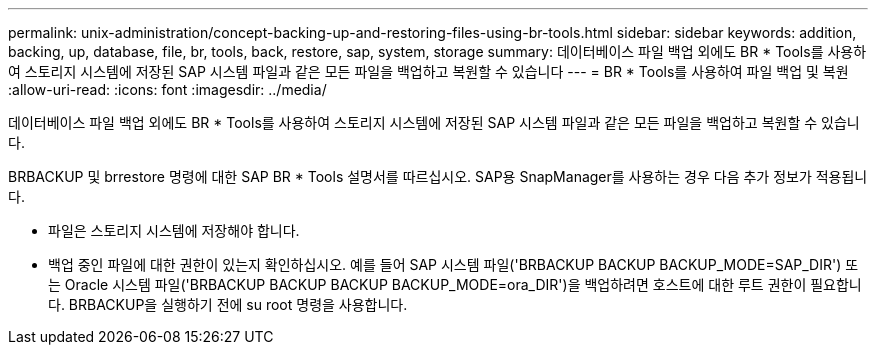 ---
permalink: unix-administration/concept-backing-up-and-restoring-files-using-br-tools.html 
sidebar: sidebar 
keywords: addition, backing, up, database, file, br, tools, back, restore, sap, system, storage 
summary: 데이터베이스 파일 백업 외에도 BR * Tools를 사용하여 스토리지 시스템에 저장된 SAP 시스템 파일과 같은 모든 파일을 백업하고 복원할 수 있습니다 
---
= BR * Tools를 사용하여 파일 백업 및 복원
:allow-uri-read: 
:icons: font
:imagesdir: ../media/


[role="lead"]
데이터베이스 파일 백업 외에도 BR * Tools를 사용하여 스토리지 시스템에 저장된 SAP 시스템 파일과 같은 모든 파일을 백업하고 복원할 수 있습니다.

BRBACKUP 및 brrestore 명령에 대한 SAP BR * Tools 설명서를 따르십시오. SAP용 SnapManager를 사용하는 경우 다음 추가 정보가 적용됩니다.

* 파일은 스토리지 시스템에 저장해야 합니다.
* 백업 중인 파일에 대한 권한이 있는지 확인하십시오. 예를 들어 SAP 시스템 파일('BRBACKUP BACKUP BACKUP_MODE=SAP_DIR') 또는 Oracle 시스템 파일('BRBACKUP BACKUP BACKUP BACKUP_MODE=ora_DIR')을 백업하려면 호스트에 대한 루트 권한이 필요합니다. BRBACKUP을 실행하기 전에 su root 명령을 사용합니다.

